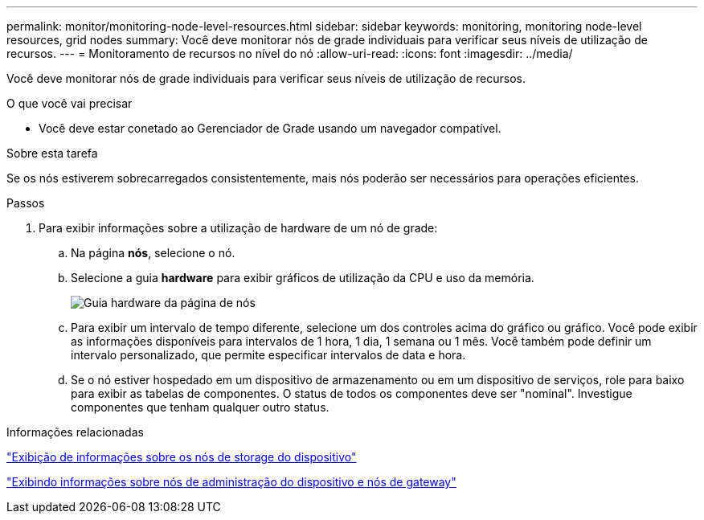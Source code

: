 ---
permalink: monitor/monitoring-node-level-resources.html 
sidebar: sidebar 
keywords: monitoring, monitoring node-level resources, grid nodes 
summary: Você deve monitorar nós de grade individuais para verificar seus níveis de utilização de recursos. 
---
= Monitoramento de recursos no nível do nó
:allow-uri-read: 
:icons: font
:imagesdir: ../media/


[role="lead"]
Você deve monitorar nós de grade individuais para verificar seus níveis de utilização de recursos.

.O que você vai precisar
* Você deve estar conetado ao Gerenciador de Grade usando um navegador compatível.


.Sobre esta tarefa
Se os nós estiverem sobrecarregados consistentemente, mais nós poderão ser necessários para operações eficientes.

.Passos
. Para exibir informações sobre a utilização de hardware de um nó de grade:
+
.. Na página *nós*, selecione o nó.
.. Selecione a guia *hardware* para exibir gráficos de utilização da CPU e uso da memória.
+
image::../media/nodes_page_hardware_tab_graphs.png[Guia hardware da página de nós]

.. Para exibir um intervalo de tempo diferente, selecione um dos controles acima do gráfico ou gráfico. Você pode exibir as informações disponíveis para intervalos de 1 hora, 1 dia, 1 semana ou 1 mês. Você também pode definir um intervalo personalizado, que permite especificar intervalos de data e hora.
.. Se o nó estiver hospedado em um dispositivo de armazenamento ou em um dispositivo de serviços, role para baixo para exibir as tabelas de componentes. O status de todos os componentes deve ser "nominal". Investigue componentes que tenham qualquer outro status.




.Informações relacionadas
link:viewing-information-about-appliance-storage-nodes.html["Exibição de informações sobre os nós de storage do dispositivo"]

link:viewing-information-about-appliance-admin-nodes-and-gateway-nodes.html["Exibindo informações sobre nós de administração do dispositivo e nós de gateway"]
